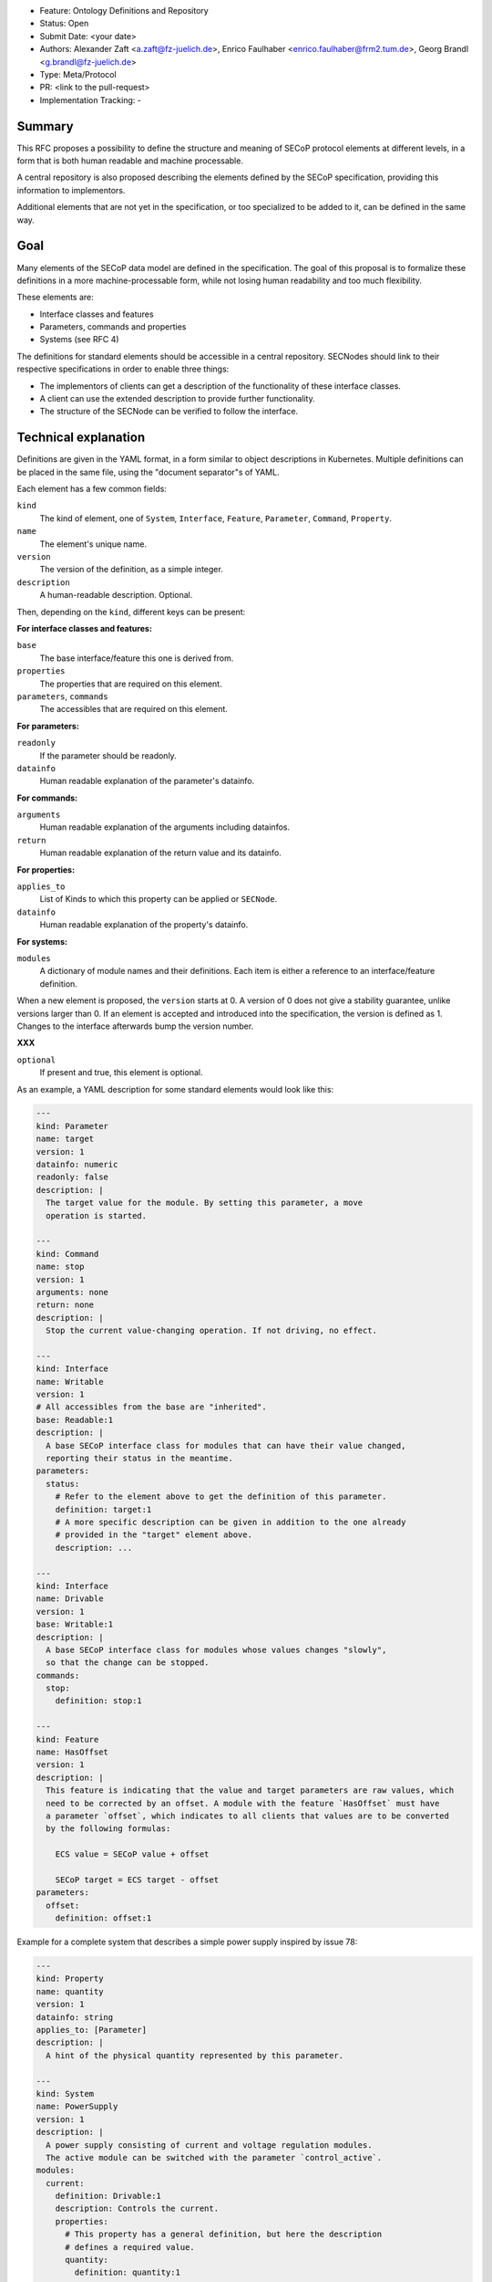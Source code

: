 - Feature: Ontology Definitions and Repository
- Status: Open
- Submit Date: <your date>
- Authors: Alexander Zaft <a.zaft@fz-juelich.de>, Enrico Faulhaber
  <enrico.faulhaber@frm2.tum.de>, Georg Brandl <g.brandl@fz-juelich.de>
- Type: Meta/Protocol
- PR: <link to the pull-request>
- Implementation Tracking: -

Summary
=======

This RFC proposes a possibility to define the structure and meaning of SECoP
protocol elements at different levels, in a form that is both human readable and
machine processable.

A central repository is also proposed describing the elements defined by the
SECoP specification, providing this information to implementors.

Additional elements that are not yet in the specification, or too specialized to
be added to it, can be defined in the same way.


Goal
====

Many elements of the SECoP data model are defined in the specification. The goal
of this proposal is to formalize these definitions in a more machine-processable
form, while not losing human readability and too much flexibility.

These elements are:

- Interface classes and features
- Parameters, commands and properties
- Systems (see RFC 4)

The definitions for standard elements should be accessible in a central
repository.  SECNodes should link to their respective specifications in order to
enable three things:

- The implementors of clients can get a description of the functionality of
  these interface classes.
- A client can use the extended description to provide further functionality.
- The structure of the SECNode can be verified to follow the interface.


Technical explanation
=====================

Definitions are given in the YAML format, in a form similar to object
descriptions in Kubernetes. Multiple definitions can be placed in the same file,
using the "document separator"s of YAML.

Each element has a few common fields:

``kind``
  The kind of element, one of ``System``, ``Interface``, ``Feature``,
  ``Parameter``, ``Command``, ``Property``.
``name``
  The element's unique name.
``version``
  The version of the definition, as a simple integer.
``description``
  A human-readable description. Optional.

Then, depending on the ``kind``, different keys can be present:

**For interface classes and features:**

``base``
  The base interface/feature this one is derived from.
``properties``
  The properties that are required on this element.
``parameters``, ``commands``
  The accessibles that are required on this element.

**For parameters:**

``readonly``
  If the parameter should be readonly.
``datainfo``
  Human readable explanation of the parameter's datainfo.

**For commands:**

``arguments``
  Human readable explanation of the arguments including datainfos.
``return``
  Human readable explanation of the return value and its datainfo.

**For properties:**

``applies_to``
  List of Kinds to which this property can be applied or ``SECNode``.
``datainfo``
  Human readable explanation of the property's datainfo.

**For systems:**

``modules``
  A dictionary of module names and their definitions. Each item is
  either a reference to an interface/feature definition.

When a new element is proposed, the ``version`` starts at 0.  A version of 0
does not give a stability guarantee, unlike versions larger than 0.  If an
element is accepted and introduced into the specification, the version is
defined as 1. Changes to the interface afterwards bump the version number.

**XXX**

``optional``
  If present and true, this element is optional.

As an example, a YAML description for some standard elements would look like this:

.. code:: yaml

    ---
    kind: Parameter
    name: target
    version: 1
    datainfo: numeric
    readonly: false
    description: |
      The target value for the module. By setting this parameter, a move
      operation is started.

    ---
    kind: Command
    name: stop
    version: 1
    arguments: none
    return: none
    description: |
      Stop the current value-changing operation. If not driving, no effect.

    ---
    kind: Interface
    name: Writable
    version: 1
    # All accessibles from the base are "inherited".
    base: Readable:1
    description: |
      A base SECoP interface class for modules that can have their value changed,
      reporting their status in the meantime.
    parameters:
      status:
        # Refer to the element above to get the definition of this parameter.
        definition: target:1
        # A more specific description can be given in addition to the one already
        # provided in the "target" element above.
        description: ...

    ---
    kind: Interface
    name: Drivable
    version: 1
    base: Writable:1
    description: |
      A base SECoP interface class for modules whose values changes "slowly",
      so that the change can be stopped.
    commands:
      stop:
        definition: stop:1

    ---
    kind: Feature
    name: HasOffset
    version: 1
    description: |
      This feature is indicating that the value and target parameters are raw values, which
      need to be corrected by an offset. A module with the feature `HasOffset` must have
      a parameter `offset`, which indicates to all clients that values are to be converted
      by the following formulas:

        ECS value = SECoP value + offset

        SECoP target = ECS target - offset
    parameters:
      offset:
        definition: offset:1

Example for a complete system that describes a simple power supply inspired by
issue 78:

.. code:: yaml

    ---
    kind: Property
    name: quantity
    version: 1
    datainfo: string
    applies_to: [Parameter]
    description: |
      A hint of the physical quantity represented by this parameter.

    ---
    kind: System
    name: PowerSupply
    version: 1
    description: |
      A power supply consisting of current and voltage regulation modules.
      The active module can be switched with the parameter `control_active`.
    modules:
      current:
        definition: Drivable:1
        description: Controls the current.
        properties:
          # This property has a general definition, but here the description
          # defines a required value.
          quantity:
            definition: quantity:1
            description: Must be set to "current".
        parameters:
          # This parameter is already defined by Drivable, but the required
          # datainfo is made more concrete by this definition.
          value:
            datainfo: numeric, has unit Ampere
          # This parameter is completely specific to this module.
          voltage_limit:
            description: |
              Compliance voltage applied when supply is in current mode.
            datainfo: numeric, has unit Volts
            optional: true
          power_limit:
            description: |
              Power limit applied when supply is in current mode.
            datainfo: numeric, has unit Watts
            optional: true
          control_active:
            definition: control_active:1
            description: |
              If true, power supply is in current mode.
              Setting `voltage:control_active` resets this to false.
      # similar for power, voltage
      resistance:
        definition: Readable:1
        description: Readback for the measured resistance.
        optional: true
        parameters:
          value:
            datainfo: numeric, has unit Ohms.
          quantity:
            definition: quantity:1
            description: Must be set to "resistance".


Disadvantages, Alternatives
===========================

Disadvantages
-------------

The definition files must have a stable URL. URLs to a GitHub repository
should fulfill this condition, but one could think about a more generic
"stable URL" registry such as DOI if wanted.

Alternatives
------------

The parameters are specified themselves, with a new ``kind: Parameter``, and
referenced in the module element, by a ``definition:`` and an (optional)
description.  This reduces duplication, e.g. with the status parameter.

An option would be to allow both ways, either directly describing a
parameter or referencing one.  The disatvantage with this would be that files
may change when a parameter has to be factored out after the fact.


Open Questions
==============

If there are points that you know have to be discussed/solved, describe them
here, maybe with an example.
